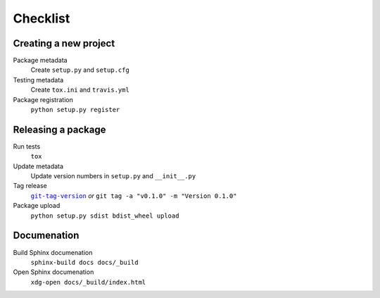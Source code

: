 Checklist
=========

Creating a new project
----------------------

Package metadata
    Create ``setup.py`` and ``setup.cfg``

Testing metadata
    Create ``tox.ini`` and ``travis.yml``

Package registration
    ``python setup.py register``

Releasing a package
-------------------

Run tests
    ``tox``

Update metadata
    Update version numbers in ``setup.py`` and ``__init__.py``

Tag release
    |git-tag-version|_ *or* ``git tag -a "v0.1.0" -m "Version 0.1.0"``

Package upload
    ``python setup.py sdist bdist_wheel upload``

.. |git-tag-version| replace:: ``git-tag-version``
.. _git-tag-version: https://github.com/borntyping/deployment/blob/master/roles/base/files/git-tag-version

Documenation
------------

Build Sphinx documenation
    ``sphinx-build docs docs/_build``

Open Sphinx documenation
    ``xdg-open docs/_build/index.html``
